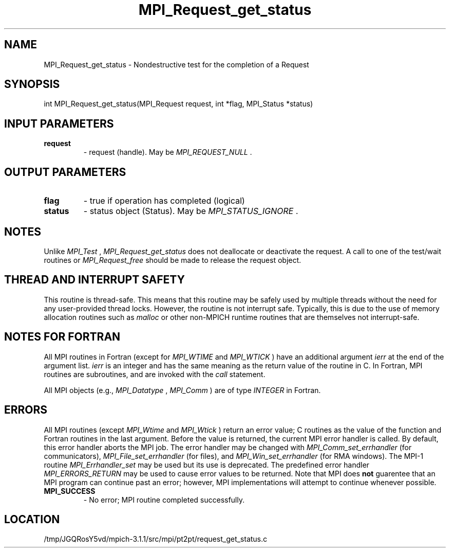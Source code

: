 .TH MPI_Request_get_status 3 "6/4/2014" " " "MPI"
.SH NAME
MPI_Request_get_status \-  Nondestructive test for the completion of a Request 
.SH SYNOPSIS
.nf
int MPI_Request_get_status(MPI_Request request, int *flag, MPI_Status *status)
.fi
.SH INPUT PARAMETERS
.PD 0
.TP
.B request 
- request (handle).  May be 
.I MPI_REQUEST_NULL
\&.

.PD 1

.SH OUTPUT PARAMETERS
.PD 0
.TP
.B flag 
- true if operation has completed (logical)
.PD 1
.PD 0
.TP
.B status 
- status object (Status).  May be 
.I MPI_STATUS_IGNORE
\&.

.PD 1

.SH NOTES
Unlike 
.I MPI_Test
, 
.I MPI_Request_get_status
does not deallocate or
deactivate the request.  A call to one of the test/wait routines or
.I MPI_Request_free
should be made to release the request object.

.SH THREAD AND INTERRUPT SAFETY

This routine is thread-safe.  This means that this routine may be
safely used by multiple threads without the need for any user-provided
thread locks.  However, the routine is not interrupt safe.  Typically,
this is due to the use of memory allocation routines such as 
.I malloc
or other non-MPICH runtime routines that are themselves not interrupt-safe.

.SH NOTES FOR FORTRAN
All MPI routines in Fortran (except for 
.I MPI_WTIME
and 
.I MPI_WTICK
) have
an additional argument 
.I ierr
at the end of the argument list.  
.I ierr
is an integer and has the same meaning as the return value of the routine
in C.  In Fortran, MPI routines are subroutines, and are invoked with the
.I call
statement.

All MPI objects (e.g., 
.I MPI_Datatype
, 
.I MPI_Comm
) are of type 
.I INTEGER
in Fortran.

.SH ERRORS

All MPI routines (except 
.I MPI_Wtime
and 
.I MPI_Wtick
) return an error value;
C routines as the value of the function and Fortran routines in the last
argument.  Before the value is returned, the current MPI error handler is
called.  By default, this error handler aborts the MPI job.  The error handler
may be changed with 
.I MPI_Comm_set_errhandler
(for communicators),
.I MPI_File_set_errhandler
(for files), and 
.I MPI_Win_set_errhandler
(for
RMA windows).  The MPI-1 routine 
.I MPI_Errhandler_set
may be used but
its use is deprecated.  The predefined error handler
.I MPI_ERRORS_RETURN
may be used to cause error values to be returned.
Note that MPI does 
.B not
guarentee that an MPI program can continue past
an error; however, MPI implementations will attempt to continue whenever
possible.

.PD 0
.TP
.B MPI_SUCCESS 
- No error; MPI routine completed successfully.
.PD 1
.SH LOCATION
/tmp/JGQRosY5vd/mpich-3.1.1/src/mpi/pt2pt/request_get_status.c
